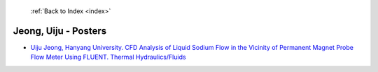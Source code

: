  :ref:`Back to Index <index>`

Jeong, Uiju - Posters
---------------------

* `Uiju Jeong, Hanyang University. CFD Analysis of Liquid Sodium Flow in the Vicinity of Permanent Magnet Probe Flow Meter Using FLUENT. Thermal Hydraulics/Fluids <../_static/docs/176.pdf>`_

